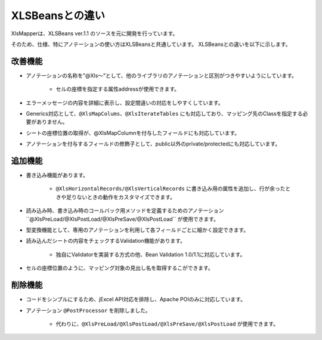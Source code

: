 ======================================
XLSBeansとの違い
======================================

XlsMapperは、XLSBeans ver.1.1 のソースを元に開発を行っています。

そのため、仕様、特にアノテーションの使い方はXLSBeansと共通しています。
XLSBeansとの違いを以下に示します。

--------------------------------------------------------
改善機能
--------------------------------------------------------

* アノテーションの名称を"@Xls～"として、他のライブラリのアノテーションと区別がつきやすいようにしています。

    * セルの座標を指定する属性addressが使用できます。

* エラーメッセージの内容を詳細に表示し、設定間違いの対応をしやすくしています。

* Generics対応として、``@XlsMapColums、@XlsIterateTables`` にも対応しており、マッピング先のClassを指定する必要がありません。

* シートの座標位置の取得が、@XlsMapColumnを付与したフィールドにも対応しています。

* アノテーションを付与するフィールドの修飾子として、public以外のprivate/protectedにも対応しています。


--------------------------------------------------------
追加機能
--------------------------------------------------------

* 書き込み機能があります。
  
    * ``@XlsHorizontalRecords/@XlsVerticalRecords`` に書き込み用の属性を追加し、行が余ったときや足りないときの動作をカスタマイズできます。
                
* 読み込み時、書き込み時のコールバック用メソッドを定義するためのアノテーション``@XlsPreLoad/@XlsPostLoad/@XlsPreSave/@XlsPostLoad`` が使用できます。
  
* 型変換機能として、専用のアノテーションを利用して各フィールドごとに細かく設定できます。

* 読み込んだシートの内容をチェックするValidation機能があります。

    * 独自にValidatorを実装する方式の他、Bean Validation 1.0/1.1に対応しています。

* セルの座標位置のように、マッピング対象の見出し名を取得するこができます。


--------------------------------------------------------
削除機能
--------------------------------------------------------

* コードをシンプルにするため、jExcel API対応を排除し、Apache POIのみに対応しています。
      
* アノテーション ``@PostProcessor`` を削除しました。

    * 代わりに、``@XlsPreLoad/@XlsPostLoad/@XlsPreSave/@XlsPostLoad`` が使用できます。
 


